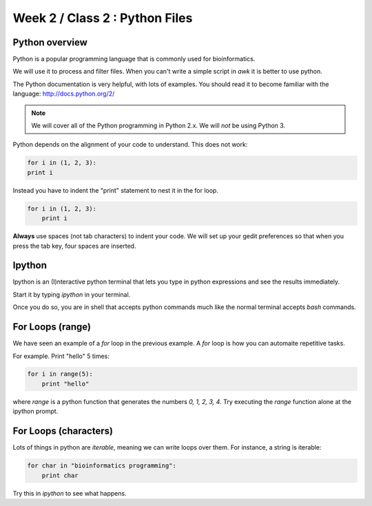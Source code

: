 Week 2 / Class 2 : Python Files
===============================

Python overview
---------------
Python is a popular programming language that is commonly used for bioinformatics.

We will use it to process and filter files. When you can't write a simple script
in `awk` it is better to use python.

The Python documentation is very helpful, with lots of examples. You should
read it to become familiar with the language: http://docs.python.org/2/

.. note::
    We will cover all of the Python programming in Python 2.x. We will *not* be using Python 3.

Python depends on the alignment of your code to understand. This does not
work:

.. code-block:: python

    for i in (1, 2, 3):
    print i

Instead you have to indent the "print" statement to nest it in the for
loop. 

.. code-block:: python

    for i in (1, 2, 3):
        print i

**Always** use spaces (not tab characters) to indent your code. We will
set up your gedit preferences so that when you press the tab key, four
spaces are inserted.

Ipython
-------
Ipython is an (I)nteractive python terminal that lets you
type in python expressions and see the results immediately.

Start it by typing `ipython` in your terminal.

Once you do so, you are in shell that accepts python commands
much like the normal terminal accepts `bash` commands.


For Loops (range)
-----------------
We have seen an example of a `for` loop in the previous
example. A `for` loop is how you can automaite repetitive
tasks.

For example. Print "hello" 5 times:

.. code-block:: python

    for i in range(5):
        print "hello"

where `range` is a python function that generates the numbers
`0, 1, 2, 3, 4`. Try executing the `range` function alone at the ipython
prompt.


For Loops (characters)
----------------------
Lots of things in python are `iterable`, meaning we can write loops
over them. For instance, a string is iterable:

.. code-block:: python

    for char in "bioinformatics programming":
        print char

Try this in `ipython` to see what happens.


